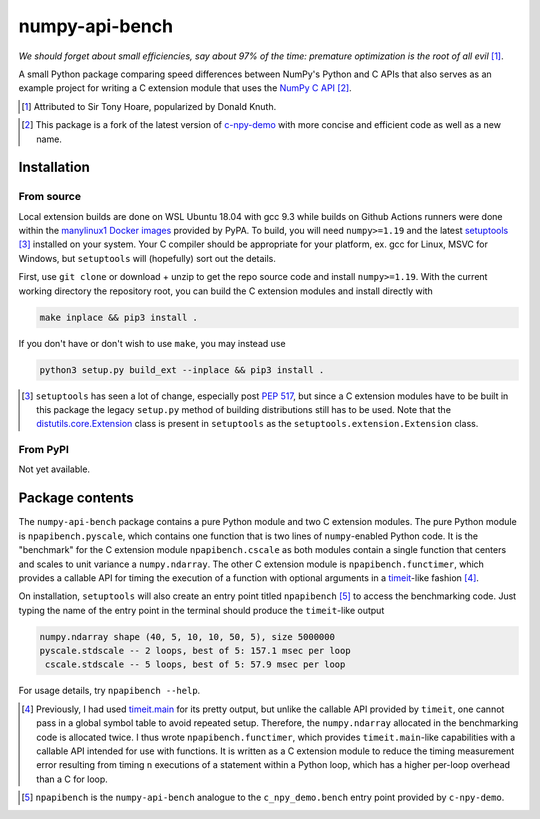 .. README for numpy-api-bench

numpy-api-bench
===============

.. image:: https://img.shields.io/pypi/v/numpy-api-bench
   :target: https://pypi.org/project/numpy-api-bench/
   :alt: PyPI

.. image:: https://img.shields.io/pypi/wheel/numpy-api-bench
   :target: https://pypi.org/project/numpy-api-bench/
   :alt: PyPI - Wheel

.. image:: https://img.shields.io/pypi/pyversions/numpy-api-bench
   :target: https://pypi.org/project/numpy-api-bench/
   :alt: PyPI - Python Version

.. image:: https://img.shields.io/github/workflow/status/phetdam/
   numpy-api-bench/build?logo=github
   :target: https://github.com/phetdam/numpy-api-bench/actions
   :alt: GitHub Workflow Status

*We should forget about small efficiencies, say about 97% of the time:
premature optimization is the root of all evil* [#]_.

.. leave note as comment

.. The contents of this repository will see significant change in the near
   future, as I have decided to greatly simplify the code being used. The
   implied volatility stuff will be moved to a new repository, whose name will
   be yet another play on snake-related stuff. There is more code than I
   initially wanted, however, since I wrote my own alternative to `timeit`__
   as a C extension module along with its necessary unit tests since using
   ``timeit.main`` results in double allocation of a ``numpy`` array in the
   benchmarking script.

.. .. __: https://docs.python.org/3/library/timeit.html

A small Python package comparing speed differences between NumPy's Python and
C APIs that also serves as an example project for writing a C extension
module that uses the `NumPy C API`__ [#]_.

.. [#] Attributed to Sir Tony Hoare, popularized by Donald Knuth.

.. __: https://numpy.org/devdocs/user/c-info.html

.. [#] This package is a fork of the latest version of `c-npy-demo`__
   with more concise and efficient code as well as a new name.

   .. __: https://pypi.org/project/c-npy-demo/


Installation
------------

From source
~~~~~~~~~~~

Local extension builds are done on WSL Ubuntu 18.04 with gcc 9.3 while builds
on Github Actions runners were done within the `manylinux1 Docker images`__
provided by PyPA. To build, you will need ``numpy>=1.19`` and the latest
`setuptools`__ [#]_ installed on your system. Your C compiler should be
appropriate for your platform, ex. gcc for Linux, MSVC for Windows, but
``setuptools`` will (hopefully) sort out the details.

First, use ``git clone`` or download + unzip to get the repo source code and
install ``numpy>=1.19``. With the current working directory the repository
root, you can build the C extension modules and install directly with

.. code:: bash

   make inplace && pip3 install .

If you don't have or don't wish to use ``make``, you may instead use

.. code:: bash

   python3 setup.py build_ext --inplace && pip3 install .

.. [#] ``setuptools`` has seen a lot of change, especially post `PEP 517`__, but
   since a C extension modules have to be built in this package the legacy
   ``setup.py`` method of building distributions still has to be used. Note that
   the `distutils.core.Extension`__ class is present in ``setuptools`` as the
   ``setuptools.extension.Extension`` class.

.. __: https://github.com/pypa/manylinux

.. __: https://setuptools.readthedocs.io/en/latest/

.. __: https://www.python.org/dev/peps/pep-0517/

.. __: https://docs.python.org/3/distutils/apiref.html#distutils.core.Extension

From PyPI
~~~~~~~~~

.. `manylinux1`__ and Windows wheels may be installed directly from PyPI with

.. .. code:: bash

..    pip3 install numpy-api-bench

.. Currently wheels support only Python 3.6-3.8, but Python 3.9 wheels will be
   available soon.

.. .. __: https://github.com/pypa/manylinux

Not yet available.

Package contents
----------------

The ``numpy-api-bench`` package contains a pure Python module and two C
extension modules. The pure Python module is ``npapibench.pyscale``, which
contains one function that is two lines of ``numpy``\ -enabled Python code. It
is the "benchmark" for the C extension module ``npapibench.cscale`` as both
modules contain a single function that centers and scales to unit variance a
``numpy.ndarray``. The other C extension module is ``npapibench.functimer``,
which provides a callable API for timing the execution of a function with
optional arguments in a `timeit`__\ -like fashion [#]_.

On installation, ``setuptools`` will also create an entry point titled
``npapibench`` [#]_ to access the benchmarking code. Just typing the name
of the entry point in the terminal should produce the ``timeit``\ -like output

.. code:: text

   numpy.ndarray shape (40, 5, 10, 10, 50, 5), size 5000000
   pyscale.stdscale -- 2 loops, best of 5: 157.1 msec per loop
    cscale.stdscale -- 5 loops, best of 5: 57.9 msec per loop

For usage details, try ``npapibench --help``.

.. __: https://docs.python.org/3/library/timeit.html

.. [#] Previously, I had used `timeit.main`__ for its pretty output, but
   unlike the callable API provided by ``timeit``, one cannot pass in a global
   symbol table to avoid repeated setup. Therefore, the ``numpy.ndarray``
   allocated in the benchmarking code is allocated twice. I thus wrote
   ``npapibench.functimer``, which provides ``timeit.main``\ -like capabilities
   with a callable API intended for use with functions. It is written as a C
   extension module to reduce the timing measurement error resulting from
   timing ``n`` executions of a statement within a Python loop, which has a
   higher per-loop overhead than a C for loop.

.. __: https://docs.python.org/3/library/timeit.html#command-line-interface

.. [#] ``npapibench`` is the ``numpy-api-bench`` analogue to the
   ``c_npy_demo.bench`` entry point provided by ``c-npy-demo``.

.. Unit tests
.. ----------

.. The unit test requirements for a C extension module are rather unique. Although
   one is writing C code, the resulting shared object built by ``setuptools`` is
   to be loaded by the Python interpreter, so it easier to conduct unit tests for
   the Python-accessible functions by using Python unit testing tools. However, it
   is possible that the extension module also contains some C functions that don't
   use the Python C API and should be tested using a C unit testing framework.
   It's also very possible that incorrectly written C code loaded as an extension
   module may cause a segmentation fault and crash the interpreter. Ideally, unit
   tests should be run in a separate address space so that the test runner doesn't
   get killed by the operating system if a particular test causes a segfault.

.. For this project, I used `pytest`__ and `Check`__, embedding the Python
   interpreter into and using Check unit tests inside a test runner to test both
   from the Python interpreter and directly from C. Check runs unit tests in a
   separate address space so the test runner doesn't get killed when a unit test
   segfaults, but this can be disabled so that ``gdb`` can be used on the test
   runner to debug C extension module behavior when its members are accessed by
   the Python interpreter.

.. To build the test runner, you will need ``pytest`` and Check. ``pytest`` can be
   easily installed with ``pip`` but Check is best built from source as the
   versions available on some platforms are rather outdated. To build Check,
   download the source from the `Check GitHub releases page`__ [#]_ and follow
   the installation instructions in `the homepage`__ ``README.md`` [#]_. Then,
   with the working directory the repository root, the test runner can be built
   and run with

.. .. code:: bash

..    make check

.. Type ``./runner --help`` for details on additional options that can be passed.

.. .. [#] `Check 0.15.2`__ was used in this project.

.. .. [#] I built ``libcheck`` using the standard ``./configure && make`` method
      with automake/autoconf.

.. .. __: https://pytest.readthedocs.io/

.. .. __: https://libcheck.github.io/check/

.. .. __: https://github.com/libcheck/check/releases

.. .. __: https://github.com/libcheck/check

.. .. __: https://github.com/libcheck/check/releases/tag/0.15.2

.. Lessons
.. -------

.. Remarks on a few lessons I learned the hard way from mixing Python code,
   foreign C code, the Python and NumPy C APIs, and Python C extension modules. It
   was definitely a difficult but rewarding journey.

.. TBA, but I learned a great lesson on using ``tp_new`` and ``tp_dealloc`` by
   having the unpleasant experience of having a double ``Py_DECREF`` lead to a
   segmentation fault during ``pytest`` test discovery. This was caused by the
   fact that the `PyArg_ParseTupleAndKeywords`__ call in the ``tp_new`` function
   was parsing a `PyObject *`__. If parsing the ``PyObject *`` failed due to an
   earlier argument failing to parse correctly, the address in my C struct that
   the ``PyObject *`` was supposed to be written to will contain garbage. Then,
   the ``tp_dealloc`` function `Py_XDECREF`__\ 's the garbage pointer value at
   that address and boom, segmentation fault. The fix is to set the pointer value
   at the address in my C struct to ``NULL`` so on error, the ``Py_XDECREF`` has
   no effect since it will be passed ``NULL``.

.. .. __: https://docs.python.org/3/c-api/arg.html#c.PyArg_ParseTupleAndKeywords

.. .. __: https://docs.python.org/3/c-api/structures.html#c.PyObject

.. .. __: https://docs.python.org/3/c-api/refcounting.html#c.Py_XDECREF

.. leave remarks on C/C++/Python mixing practices as comment

.. I personally went through a decent amount of pain, sweat, and tears to get
   this working, so I hope this will be useful example for one interested in
   doing something similar. However, I think it's generally best to decouple
   C/C++ and Python code as much as possible, so for example, if you to do
   computations in C/C++ code for speed increases, you should allocate memory
   in Python, pass pointers to your C/C++ code using `ctypes`__, and then have
   your C/C++ function write to the memory allocated by the Python interpreter.
   Since the `GIL`__ is released when calling foreign C/C++ code, you can
   then multithread using OpenMP, etc.

..   .. __: https://docs.python.org/3/library/ctypes.html

.. .. __: https://docs.python.org/3/glossary.html#term-global-interpreter-lock
